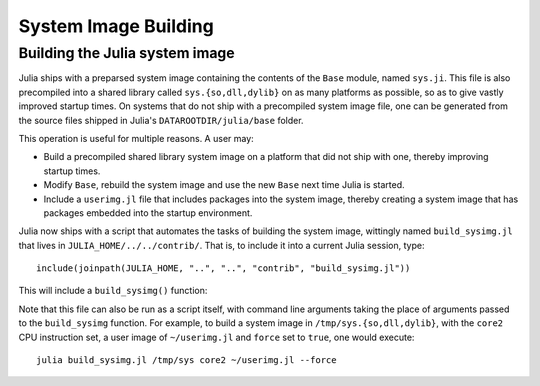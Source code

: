 *********************
System Image Building
*********************

.. _dev-sysimg:

Building the Julia system image
-------------------------------

Julia ships with a preparsed system image containing the contents of the ``Base`` module, named ``sys.ji``.  This file is also precompiled into a shared library called ``sys.{so,dll,dylib}`` on as many platforms as possible, so as to give vastly improved startup times.  On systems that do not ship with a precompiled system image file, one can be generated from the source files shipped in Julia's ``DATAROOTDIR/julia/base`` folder.

This operation is useful for multiple reasons.  A user may:

* Build a precompiled shared library system image on a platform that did not ship with one, thereby improving startup times.

* Modify ``Base``, rebuild the system image and use the new ``Base`` next time Julia is started.

* Include a ``userimg.jl`` file that includes packages into the system image, thereby creating a system image that has packages embedded into the startup environment.

Julia now ships with a script that automates the tasks of building the system image, wittingly named ``build_sysimg.jl`` that lives in ``JULIA_HOME/../../contrib/``.  That is, to include it into a current Julia session, type:
::

   include(joinpath(JULIA_HOME, "..", "..", "contrib", "build_sysimg.jl"))

This will include a ``build_sysimg()`` function:

.. function:: build_sysimg(sysimg_path=default_sysimg_path, cpu_target="native", userimg_path=nothing; force=false)

   .. Docstring generated from Julia source

   Rebuild the system image. Store it in ``sysimg_path``\ , which defaults to a file named ``sys.ji`` that sits in the same folder as ``libjulia.{so,dylib}``\ , except on Windows where it defaults to ``JULIA_HOME/../lib/julia/sys.ji``\ .  Use the cpu instruction set given by ``cpu_target``\ . Valid CPU targets are the same as for the ``-C`` option to ``julia``\ , or the ``-march`` option to ``gcc``\ .  Defaults to ``native``\ , which means to use all CPU instructions available on the current processor. Include the user image file given by ``userimg_path``\ , which should contain directives such as ``using MyPackage`` to include that package in the new system image. New system image will not replace an older image unless ``force`` is set to true.

Note that this file can also be run as a script itself, with command line arguments taking the place of arguments passed to the ``build_sysimg`` function.  For example, to build a system image in ``/tmp/sys.{so,dll,dylib}``, with the ``core2`` CPU instruction set, a user image of ``~/userimg.jl`` and ``force`` set to ``true``, one would execute:
::

   julia build_sysimg.jl /tmp/sys core2 ~/userimg.jl --force
